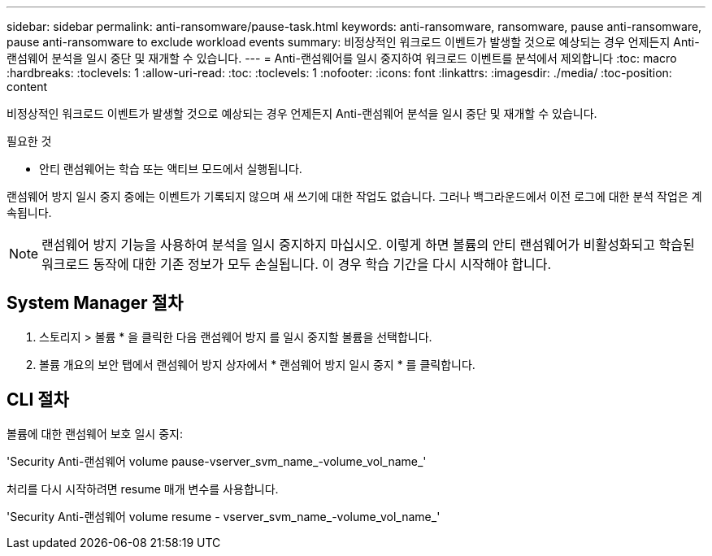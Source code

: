 ---
sidebar: sidebar 
permalink: anti-ransomware/pause-task.html 
keywords: anti-ransomware, ransomware, pause anti-ransomware, pause anti-ransomware to exclude workload events 
summary: 비정상적인 워크로드 이벤트가 발생할 것으로 예상되는 경우 언제든지 Anti-랜섬웨어 분석을 일시 중단 및 재개할 수 있습니다. 
---
= Anti-랜섬웨어를 일시 중지하여 워크로드 이벤트를 분석에서 제외합니다
:toc: macro
:hardbreaks:
:toclevels: 1
:allow-uri-read: 
:toc: 
:toclevels: 1
:nofooter: 
:icons: font
:linkattrs: 
:imagesdir: ./media/
:toc-position: content


[role="lead"]
비정상적인 워크로드 이벤트가 발생할 것으로 예상되는 경우 언제든지 Anti-랜섬웨어 분석을 일시 중단 및 재개할 수 있습니다.

.필요한 것
* 안티 랜섬웨어는 학습 또는 액티브 모드에서 실행됩니다.


랜섬웨어 방지 일시 중지 중에는 이벤트가 기록되지 않으며 새 쓰기에 대한 작업도 없습니다. 그러나 백그라운드에서 이전 로그에 대한 분석 작업은 계속됩니다.


NOTE: 랜섬웨어 방지 기능을 사용하여 분석을 일시 중지하지 마십시오. 이렇게 하면 볼륨의 안티 랜섬웨어가 비활성화되고 학습된 워크로드 동작에 대한 기존 정보가 모두 손실됩니다. 이 경우 학습 기간을 다시 시작해야 합니다.



== System Manager 절차

. 스토리지 > 볼륨 * 을 클릭한 다음 랜섬웨어 방지 를 일시 중지할 볼륨을 선택합니다.
. 볼륨 개요의 보안 탭에서 랜섬웨어 방지 상자에서 * 랜섬웨어 방지 일시 중지 * 를 클릭합니다.




== CLI 절차

볼륨에 대한 랜섬웨어 보호 일시 중지:

'Security Anti-랜섬웨어 volume pause-vserver_svm_name_-volume_vol_name_'

처리를 다시 시작하려면 resume 매개 변수를 사용합니다.

'Security Anti-랜섬웨어 volume resume - vserver_svm_name_-volume_vol_name_'
